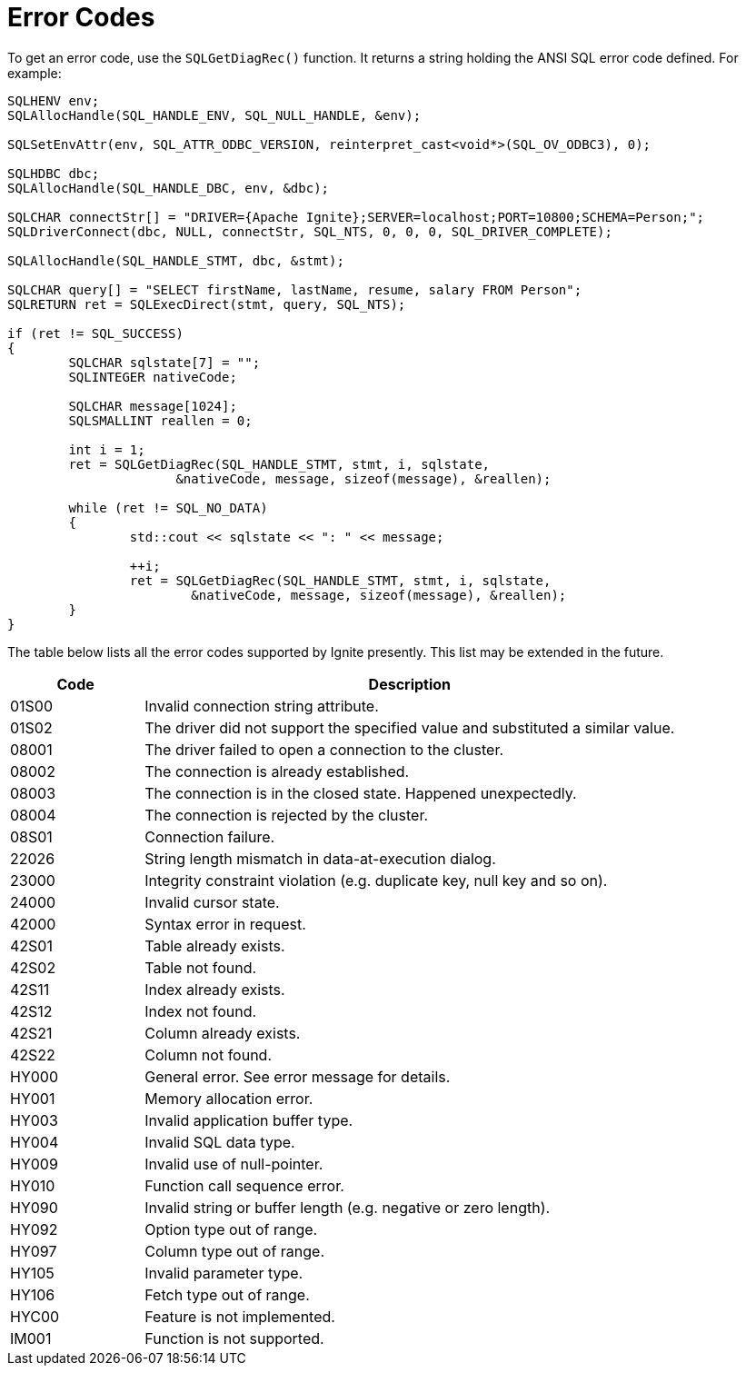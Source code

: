 // Licensed to the Apache Software Foundation (ASF) under one or more
// contributor license agreements.  See the NOTICE file distributed with
// this work for additional information regarding copyright ownership.
// The ASF licenses this file to You under the Apache License, Version 2.0
// (the "License"); you may not use this file except in compliance with
// the License.  You may obtain a copy of the License at
//
// http://www.apache.org/licenses/LICENSE-2.0
//
// Unless required by applicable law or agreed to in writing, software
// distributed under the License is distributed on an "AS IS" BASIS,
// WITHOUT WARRANTIES OR CONDITIONS OF ANY KIND, either express or implied.
// See the License for the specific language governing permissions and
// limitations under the License.
= Error Codes

To get an error code, use the `SQLGetDiagRec()` function. It returns a string holding the ANSI SQL error code defined. For example:

[source,c++]
----
SQLHENV env;
SQLAllocHandle(SQL_HANDLE_ENV, SQL_NULL_HANDLE, &env);

SQLSetEnvAttr(env, SQL_ATTR_ODBC_VERSION, reinterpret_cast<void*>(SQL_OV_ODBC3), 0);

SQLHDBC dbc;
SQLAllocHandle(SQL_HANDLE_DBC, env, &dbc);

SQLCHAR connectStr[] = "DRIVER={Apache Ignite};SERVER=localhost;PORT=10800;SCHEMA=Person;";
SQLDriverConnect(dbc, NULL, connectStr, SQL_NTS, 0, 0, 0, SQL_DRIVER_COMPLETE);

SQLAllocHandle(SQL_HANDLE_STMT, dbc, &stmt);

SQLCHAR query[] = "SELECT firstName, lastName, resume, salary FROM Person";
SQLRETURN ret = SQLExecDirect(stmt, query, SQL_NTS);

if (ret != SQL_SUCCESS)
{
	SQLCHAR sqlstate[7] = "";
	SQLINTEGER nativeCode;

	SQLCHAR message[1024];
	SQLSMALLINT reallen = 0;

	int i = 1;
	ret = SQLGetDiagRec(SQL_HANDLE_STMT, stmt, i, sqlstate,
                      &nativeCode, message, sizeof(message), &reallen);

	while (ret != SQL_NO_DATA)
	{
		std::cout << sqlstate << ": " << message;

		++i;
		ret = SQLGetDiagRec(SQL_HANDLE_STMT, stmt, i, sqlstate,
                        &nativeCode, message, sizeof(message), &reallen);
	}
}
----

The table below lists all the error codes supported by Ignite presently. This list may be extended in the future.

[width="100%",cols="20%,80%"]
|=======================================================================
|Code |Description

|01S00
|Invalid connection string attribute.

|01S02
|The driver did not support the specified value and substituted a similar value.

|08001
|The driver failed to open a connection to the cluster.

|08002
|The connection is already established.

|08003
|The connection is in the closed state. Happened unexpectedly.

|08004
|The connection is rejected by the cluster.

|08S01
|Connection failure.

|22026
|String length mismatch in data-at-execution dialog.

|23000
|Integrity constraint violation (e.g. duplicate key, null key and so on).

|24000
|Invalid cursor state.

|42000
|Syntax error in request.

|42S01
|Table already exists.

|42S02
|Table not found.

|42S11
|Index already exists.

|42S12
|Index not found.

|42S21
|Column already exists.

|42S22
|Column not found.

|HY000
|General error. See error message for details.

|HY001
|Memory allocation error.

|HY003
|Invalid application buffer type.

|HY004
|Invalid SQL data type.

|HY009
|Invalid use of null-pointer.

|HY010
|Function call sequence error.

|HY090
|Invalid string or buffer length (e.g. negative or zero length).

|HY092
|Option type out of range.

|HY097
|Column type out of range.

|HY105
|Invalid parameter type.

|HY106
|Fetch type out of range.

|HYC00
|Feature is not implemented.

|IM001
|Function is not supported.
|=======================================================================
